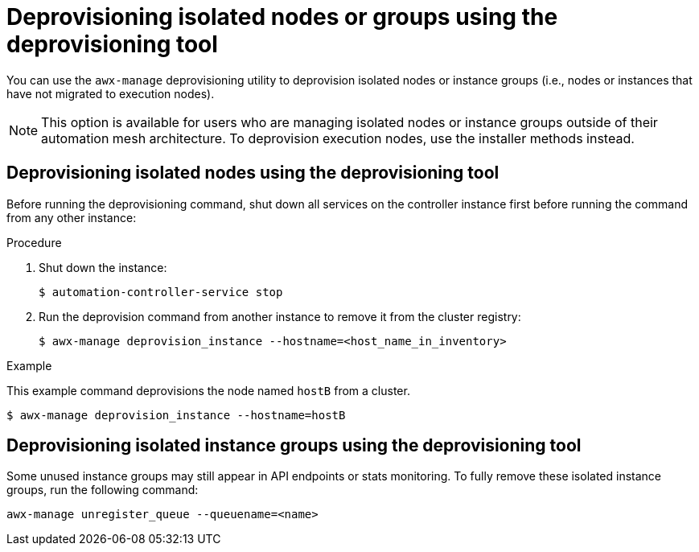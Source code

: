 

[id="proc-deprovisioning-isolated-nodes"]

= Deprovisioning isolated nodes or groups using the deprovisioning tool

[role="_abstract"]
You can use the `awx-manage` deprovisioning utility to deprovision isolated nodes or instance groups (i.e., nodes or instances that have not migrated to execution nodes).

NOTE: This option is available for users who are managing isolated nodes or instance groups outside of their automation mesh architecture. To deprovision execution nodes, use the installer methods instead.

== Deprovisioning isolated nodes using the deprovisioning tool
Before running the deprovisioning command, shut down all services on the controller instance first before running the command from any other instance:

.Procedure

. Shut down the instance:
+
----
$ automation-controller-service stop
----
. Run the deprovision command from another instance to remove it from the cluster registry:
+
----
$ awx-manage deprovision_instance --hostname=<host_name_in_inventory>
----

.Example

This example command deprovisions the node named `hostB` from a cluster.
----
$ awx-manage deprovision_instance --hostname=hostB
----

== Deprovisioning isolated instance groups using the deprovisioning tool
Some unused instance groups may still appear in API endpoints or stats monitoring. To fully remove these isolated instance groups, run the following command:
----
awx-manage unregister_queue --queuename=<name>
----
